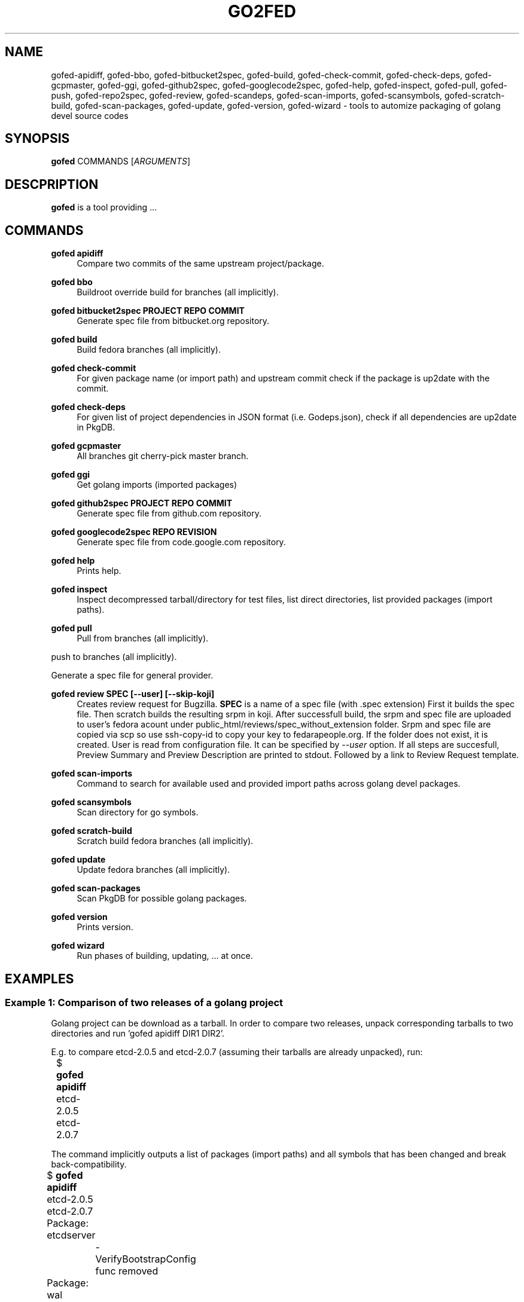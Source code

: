 .TH GO2FED 1  2015-04-01
.SH NAME
gofed-apidiff,
gofed-bbo,
gofed-bitbucket2spec,
gofed-build,
gofed-check-commit,
gofed-check-deps,
gofed-gcpmaster,
gofed-ggi,
gofed-github2spec,
gofed-googlecode2spec,
gofed-help,
gofed-inspect,
gofed-pull,
gofed-push,
gofed-repo2spec,
gofed-review,
gofed-scandeps,
gofed-scan-imports,
gofed-scansymbols,
gofed-scratch-build,
gofed-scan-packages,
gofed-update,
gofed-version,
gofed-wizard
\- tools to automize packaging of golang devel source codes
.SH SYNOPSIS
\fBgofed\fR COMMANDS [\fIARGUMENTS\fR]
.SH DESCPRIPTION
.B gofed
is a tool providing ...
.SH COMMANDS

.PP
.B gofed apidiff
.RS 4
Compare two commits of the same upstream project/package.
.RE

.PP
.B gofed bbo
.RS 4
Buildroot override build for branches (all implicitly).
.RE

.PP
.B gofed bitbucket2spec PROJECT REPO COMMIT
.RS 4
Generate spec file from bitbucket.org repository.
.RE

.PP
.B gofed build
.RS 4
Build fedora branches (all implicitly).
.RE

.PP
.B gofed check-commit
.RS 4
For given package name (or import path) and upstream commit check
if the package is up2date with the commit.
.RE

.PP
.B gofed check-deps
.RS 4
For given list of project dependencies in JSON format (i.e. Godeps.json),
check if all dependencies are up2date in PkgDB.
.RE

.PP
.B gofed gcpmaster
.RS 4
All branches git cherry-pick master branch.
.RE

.PP
.B gofed ggi
.RS 4
Get golang imports (imported packages)
.RE

.PP
.B gofed github2spec PROJECT REPO COMMIT
.RS 4
Generate spec file from github.com repository.
.RE

.PP
.B gofed googlecode2spec REPO REVISION
.RS 4
Generate spec file from code.google.com repository.
.RE

.PP
.B gofed help
.RS 4
Prints help.
.RE

.PP
.B gofed inspect
.RS 4
Inspect decompressed tarball/directory for test files, list direct
directories, list provided packages (import paths).
.RE

.PP
.B gofed pull
.RS 4
Pull from branches (all implicitly).
.RE

.pp
.b gofed push
.rs 4
push to branches (all implicitly).
.re

.pp
.b gofed repo2spec
.rs 4
Generate a spec file for general provider.
.re

.PP
.B gofed review SPEC [--user] [--skip-koji]
.RS 4
Creates review request for Bugzilla.
.B SPEC
is a name of a spec file (with .spec extension)
First it builds the spec file.
Then scratch builds the resulting srpm in koji.
After successfull build,
the srpm and spec file are uploaded to user's fedora acount under
public_html/reviews/spec_without_extension folder.
Srpm and spec file are copied via scp so use ssh-copy-id to copy your key
to fedarapeople.org.
If the folder does not exist, it is created.
User is read from configuration file.
It can be specified by \fI\-\-user\fP option.
If all steps are succesfull, Preview Summary and Preview Description
are printed to stdout.
Followed by a link to Review Request template.
.RE

.PP
.B gofed scan-imports
.RS 4
Command to search for available used and provided import paths
across golang devel packages.
.RE

.PP
.B gofed scansymbols
.RS 4
Scan directory for go symbols.
.RE

.PP
.B gofed scratch-build
.RS 4
Scratch build fedora branches (all implicitly).
.RE

.PP
.B gofed update
.RS 4
Update fedora branches (all implicitly).
.RE

.PP
.B gofed scan-packages
.RS 4
Scan PkgDB for possible golang packages.
.RE

.PP
.B gofed version
.RS 4
Prints version.
.RE

.PP
.B gofed wizard
.RS 4
Run phases of building, updating, ... at once.
.RE

.SH EXAMPLES

.SS Example 1: Comparison of two releases of a golang project

Golang project can be download as a tarball.
In order to compare two releases, unpack corresponding tarballs to two
directories and run 'gofed apidiff DIR1 DIR2'.

E.g. to compare etcd-2.0.5 and etcd-2.0.7 (assuming their tarballs are already
unpacked), run:

.nf
	$ \fBgofed apidiff\fP etcd-2.0.5 etcd-2.0.7
.fi

The command implicitly outputs a list of packages (import paths) and all
symbols that has been changed and break back-compatibility.

.nf
	$ \fBgofed apidiff\fP etcd-2.0.5 etcd-2.0.7
	Package: etcdserver
		-VerifyBootstrapConfig func removed
	Package: wal
		-WALv2_0_1 variable/constant removed
		-WALUnknown variable/constant removed
		-WALv0_4 variable/constant removed
		-WALNotExist variable/constant removed
		-WALv2_0Proxy variable/constant removed
		-WALv2_0 variable/constant removed
		-WalVersion type removed
		-DetectVersion func removed
.fi

Running with \fI--prefix\fP option, all import paths are prefixed:

.nf
	$ \fBgofed apidiff\fP etcd-2.0.5 etcd-2.0.7 --prefix=github.com/coreos
	Package: github.com/coreos/etcdserver
		...
	Package: github.com/coreos/wal
		...
.fi

.SS Example 2: List all symbols for a golang project

To display all exported symbols of all packages of a golang project in DIR
directory, run 'gofed scansymbols -l DIR'. E.g. for etcd-2.0.5:

.nf
	$ \fBgofed apidiff\fP -l etcd-2.0.5
.fi

.SH COLOPHON

Any bug reports send to jchaloup@redhat.com or
https://github.com/ingvagabund/gofed
